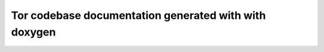 
Tor codebase documentation generated with with doxygen
=======================================================

.. default-domain:: c
.. doxygenindex::

..
  make html` fails:
  Exception occurred:
  File "/home/user/.virtualenvs/sphinx3env/lib/python3.5/site-packages/sphinx/domains/cpp.py", line 4060, in _add_symbols
    assert len(withDecl) <= 1
    AssertionError
  Removing that assert does not give the error, a bug should be filed.
